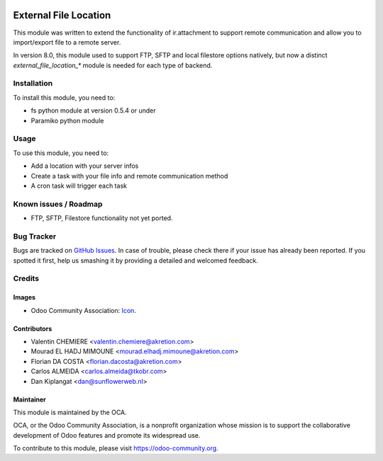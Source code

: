 .. image:: https://img.shields.io/badge/licence-AGPL--3-blue.svg
   :target: http://www.gnu.org/licenses/agpl-3.0-standalone.html
   :alt: License: AGPL-3

======================
External File Location
======================

This module was written to extend the functionality of ir.attachment to support remote communication and allow you to import/export file to a remote server.

In version 8.0, this module used to support FTP, SFTP and local filestore options natively, but now a distinct `external_file_location_*` module is needed for each type of backend.

Installation
============

To install this module, you need to:

* fs python module at version 0.5.4 or under
* Paramiko python module

Usage
=====

To use this module, you need to:

* Add a location with your server infos
* Create a task with your file info and remote communication method
* A cron task will trigger each task

.. image:: https://odoo-community.org/website/image/ir.attachment/5784_f2813bd/datas
   :alt: Try me on Runbot
   :target: https://runbot.odoo-community.org/runbot/149/9.0

Known issues / Roadmap
======================

* FTP, SFTP, Filestore functionality not yet ported.

Bug Tracker
===========

Bugs are tracked on `GitHub Issues
<https://github.com/OCA/server-tools/issues>`_. In case of trouble, please
check there if your issue has already been reported. If you spotted it first,
help us smashing it by providing a detailed and welcomed feedback.

Credits
=======

Images
------

* Odoo Community Association: `Icon <https://github.com/OCA/maintainer-tools/blob/master/template/module/static/description/icon.svg>`_.

Contributors
------------

* Valentin CHEMIERE <valentin.chemiere@akretion.com>
* Mourad EL HADJ MIMOUNE <mourad.elhadj.mimoune@akretion.com>
* Florian DA COSTA <florian.dacosta@akretion.com>
* Carlos ALMEIDA <carlos.almeida@tkobr.com>
* Dan Kiplangat <dan@sunflowerweb.nl>

Maintainer
----------

.. image:: https://odoo-community.org/logo.png
   :alt: Odoo Community Association
   :target: https://odoo-community.org

This module is maintained by the OCA.

OCA, or the Odoo Community Association, is a nonprofit organization whose
mission is to support the collaborative development of Odoo features and
promote its widespread use.

To contribute to this module, please visit https://odoo-community.org.
